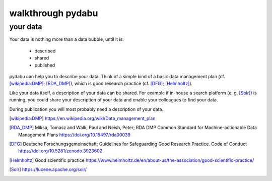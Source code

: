 walkthrough pydabu
==================

your data
---------

Your data is nothing more than a data bubble, until it is:

  * described
  * shared
  * published

pydabu can help you to describe your data. Think of a simple kind of a
basic data management plan (cf. [wikipedia:DMP]_; [RDA_DMP]_),
which is good research practice (cf. [DFG]_; [Helmholtz]_).

Like your data itself, a description of your data can be shared.
For example if in-house a search platform (e. g. [Solr]_) is running, you
could share your description of your data and enable your colleagues to find
your data.

During publication you will most probably need a description of your data.

.. only:: html

  References:
  ___________

.. [wikipedia:DMP] https://en.wikipedia.org/wiki/Data_management_plan
.. [RDA_DMP] Miksa, Tomasz and Walk, Paul and Neish, Peter;
	     RDA DMP Common Standard for Machine-actionable
	     Data Management Plans
	     https://doi.org/10.15497/rda00039
.. [DFG] Deutsche Forschungsgemeinschaft;
	 Guidelines for Safeguarding Good Research Practice. Code of Conduct
	 https://doi.org/10.5281/zenodo.3923602
.. [Helmholtz] Good scientific practice
	       https://www.helmholtz.de/en/about-us/the-association/good-scientific-practice/
.. [Solr] https://lucene.apache.org/solr/
